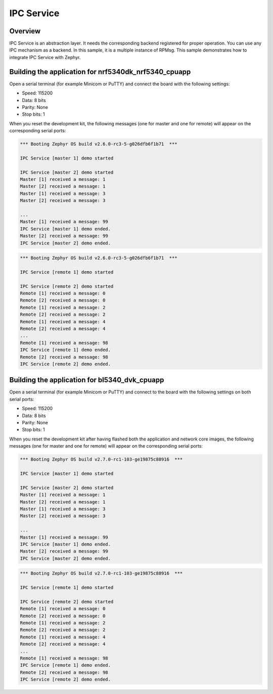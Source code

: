 .. _IPC_Service_sample:

IPC Service
###########

Overview
********

IPC Service is an abstraction layer.
It needs the corresponding backend registered for proper operation.
You can use any IPC mechanism as a backend.
In this sample, it is a multiple instance of RPMsg.
This sample demonstrates how to integrate IPC Service with Zephyr.

Building the application for nrf5340dk_nrf5340_cpuapp
*****************************************************

.. zephyr-app-commands::
   :zephyr-app: samples/subsys/ipc/ipc_service
   :board: nrf5340dk_nrf5340_cpuapp
   :goals: debug

Open a serial terminal (for example Minicom or PuTTY) and connect the board with the
following settings:

- Speed: 115200
- Data: 8 bits
- Parity: None
- Stop bits: 1

When you reset the development kit, the following messages (one for master and one for remote) will appear on the corresponding serial ports:

.. code-block:: console

   *** Booting Zephyr OS build v2.6.0-rc3-5-g026dfb6f1b71  ***

   IPC Service [master 1] demo started

   IPC Service [master 2] demo started
   Master [1] received a message: 1
   Master [2] received a message: 1
   Master [1] received a message: 3
   Master [2] received a message: 3

   ...
   Master [1] received a message: 99
   IPC Service [master 1] demo ended.
   Master [2] received a message: 99
   IPC Service [master 2] demo ended.


.. code-block:: console

   *** Booting Zephyr OS build v2.6.0-rc3-5-g026dfb6f1b71  ***

   IPC Service [remote 1] demo started

   IPC Service [remote 2] demo started
   Remote [1] received a message: 0
   Remote [2] received a message: 0
   Remote [1] received a message: 2
   Remote [2] received a message: 2
   Remote [1] received a message: 4
   Remote [2] received a message: 4
   ...
   Remote [1] received a message: 98
   IPC Service [remote 1] demo ended.
   Remote [2] received a message: 98
   IPC Service [remote 2] demo ended.

Building the application for bl5340_dvk_cpuapp
**********************************************

.. zephyr-app-commands::
   :zephyr-app: samples/subsys/ipc/ipc_service
   :board: bl5340_dvk_cpuapp
   :goals: debug

.. zephyr-app-commands::
   :zephyr-app: samples/subsys/ipc/ipc_service/remote
   :board: bl5340_dvk_cpunet
   :goals: debug

Open a serial terminal (for example Minicom or PuTTY) and connect to the board
with the following settings on both serial ports:

- Speed: 115200
- Data: 8 bits
- Parity: None
- Stop bits: 1

When you reset the development kit after having flashed both the application
and network core images, the following messages (one for master and one for
remote) will appear on the corresponding serial ports:

.. code-block:: console

   *** Booting Zephyr OS build v2.7.0-rc1-103-ge19875c88916  ***

   IPC Service [master 1] demo started

   IPC Service [master 2] demo started
   Master [1] received a message: 1
   Master [2] received a message: 1
   Master [1] received a message: 3
   Master [2] received a message: 3

   ...
   Master [1] received a message: 99
   IPC Service [master 1] demo ended.
   Master [2] received a message: 99
   IPC Service [master 2] demo ended.


.. code-block:: console

   *** Booting Zephyr OS build v2.7.0-rc1-103-ge19875c88916  ***

   IPC Service [remote 1] demo started

   IPC Service [remote 2] demo started
   Remote [1] received a message: 0
   Remote [2] received a message: 0
   Remote [1] received a message: 2
   Remote [2] received a message: 2
   Remote [1] received a message: 4
   Remote [2] received a message: 4
   ...
   Remote [1] received a message: 98
   IPC Service [remote 1] demo ended.
   Remote [2] received a message: 98
   IPC Service [remote 2] demo ended.
